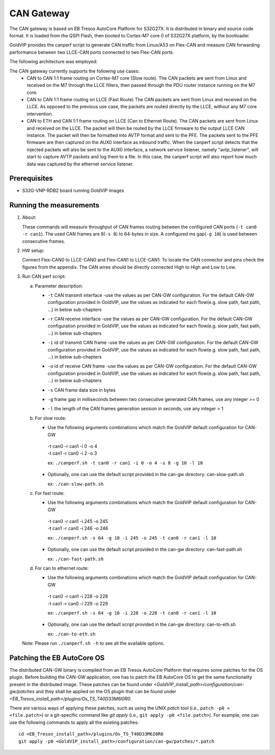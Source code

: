 ===========
CAN Gateway
===========

The CAN gateway is based on EB Tresos AutoCore Platform for S32G27X.
It is distributed in binary and source code format.
It is loaded from the QSPI Flash, then booted to Cortex-M7 core 0 of S32G27X platform, by the bootloader.

GoldVIP provides the canperf script to generate CAN traffic from Linux/A53 on Flex-CAN
and measure CAN forwarding performance between two LLCE-CAN ports connected to
two Flex-CAN ports.

The following architecture was employed:

.. image:: can-gw-architecture.png

The CAN gateway currently supports the following use cases:
 - CAN to CAN 1:1 frame routing on Cortex-M7 core (Slow route).
   The CAN packets are sent from Linux and received on the M7 through the LLCE filters, then passed
   through the PDU router instance running on the M7 core.
 - CAN to CAN 1:1 frame routing on LLCE (Fast Route)
   The CAN packets are sent from Linux and received on the LLCE. As opposed to the previous use case,
   the packets are routed directly by the LLCE, without any M7 core intervention.
 - CAN to ETH and CAN 1:1 frame routing on LLCE (Can to Ethernet Route).
   The CAN packets are sent from Linux and received on the LLCE. The packet will then be routed by the LLCE
   firmware to the output LLCE CAN instance. The packet will then be formatted into AVTP format and sent to the PFE.
   The packets sent to the PFE firmware are then captured on the AUX0 interface as inbound traffic.
   When the canperf script detects that the injected packets will also be sent to the AUX0 interface, a network service
   listener, namely "avtp_listener", will start to capture AVTP packets and log them to a file. In this case, the canperf
   script will also report how much data was captured by the ethernet service listener.


Prerequisites
-------------
- S32G-VNP-RDB2 board running GoldVIP images

Running the measurements
------------------------
1. About:

   These commands will measure throughput of CAN frames routing between the configured CAN ports (``-t can0 -r can1``).
   The used CAN frames are 8(``-s 8``) to 64-bytes in size. A configured ms gap(``-g 10``) is used between consecutive frames.

2. HW setup:

   Connect Flex-CAN0 to LLCE-CAN0 and Flex-CAN1 to LLCE-CAN1. To locate the CAN
   connector and pins check the figures from the appendix. The CAN wires should
   be directly connected High to High and Low to Low.

3. Run CAN perf script:

   a) Parameter description:

      - | ``-t`` CAN transmit interface -use the values as per CAN-GW configuration. For the default CAN-GW configuration provided in GoldVIP, use the values as indicated for each flow(e.g. slow path, fast path, ...) in below sub-chapters
      - | ``-r`` CAN receive interface -use the values as per CAN-GW configuration. For the default CAN-GW configuration provided in GoldVIP, use the values as indicated for each flow(e.g. slow path, fast path, ...) in below sub-chapters
      - | ``-i`` id of transmit CAN frame -use the values as per CAN-GW configuration. For the default CAN-GW configuration provided in GoldVIP, use the values as indicated for each flow(e.g. slow path, fast path, ...) in below sub-chapters
      - | ``-o`` id of receive CAN frame -use the values as per CAN-GW configuration. For the default CAN-GW configuration provided in GoldVIP, use the values as indicated for each flow(e.g. slow path, fast path, ...) in below sub-chapters
      - | ``-s`` CAN frame data size in bytes
      - | ``-g`` frame gap in milliseconds between two consecutive generated CAN frames, use any integer >= 0
      - | ``-l`` the length of the CAN frames generation session in seconds, use any integer > 1

   b) For slow route:

      - Use the following arguments combinations which match the GoldVIP default configuration for CAN-GW

       | -t can0 -r can1 -i 0 -o 4
       | -t can1 -r can0 -i 2 -o 3

       ex: ``./canperf.sh -t can0 -r can1 -i 0 -o 4 -s 8 -g 10 -l 10``

      - Optionally, one can use the default script provided in the can-gw directory: can-slow-path.sh

        ex: ``./can-slow-path.sh``

   c) For fast route:

      - Use the following arguments combinations which match the GoldVIP default configuration for CAN-GW

       | -t can0 -r can1 -i 245 -o 245
       | -t can1 -r can0 -i 246 -o 246

       ex: ``./canperf.sh -s 64 -g 10 -i 245 -o 245 -t can0 -r can1 -l 10``

      - Optionally, one can use the default script provided in the can-gw directory: can-fast-path.sh

        ex: ``./can-fast-path.sh``

   d) For can to ethernet route:

      - Use the following arguments combinations which match the GoldVIP default configuration for CAN-GW

       | -t can0 -r can1 -i 228 -o 228
       | -t can1 -r can0 -i 229 -o 229

       ex: ``./canperf.sh -s 64 -g 10 -i 228 -o 228 -t can0 -r can1 -l 10``

      - Optionally, one can use the default script provided in the can-gw directory: can-to-eth.sh

        ex: ``./can-to-eth.sh``

   Note: Please run ``./canperf.sh -h`` to see all the available options.

Patching the EB AutoCore OS
---------------------------

The distributed CAN-GW binary is compiled from an EB Tresos AutoCore Platform that requires some patches for the OS plugin.
Before building the CAN-GW application, one has to patch the EB AutoCore OS to get the same functionality present in the distributed image.
These patches can be found under `<GoldVIP_install_path>/configuration/can-gw/patches` and they shall be applied on the OS plugin that can be found under `<EB_Tresos_install_path>/plugins/Os_TS_T40D33M6I0R0`.

There are various ways of applying these patches, such as using the UNIX `patch` tool (i.e., ``patch -p0 < <file.patch>``) or a git-specific command like `git apply` (i.e., ``git apply -p0 <file.patch>``).
For example, one can use the following commands to apply all the existing patches::

  cd <EB_Tresos_install_path>/plugins/Os_TS_T40D33M6I0R0
  git apply -p0 <GoldVIP_install_path>/configuration/can-gw/patches/*.patch